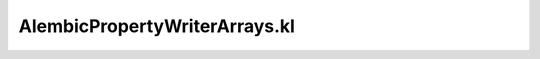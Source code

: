 .. _alembicpropertywriterarrays.kl:
.. _alembicwrapper/alembicpropertywriterarrays.kl:

AlembicPropertyWriterArrays.kl
===========================================================================

.. kl-file:: AlembicWrapper.AlembicPropertyWriterArrays.kl
